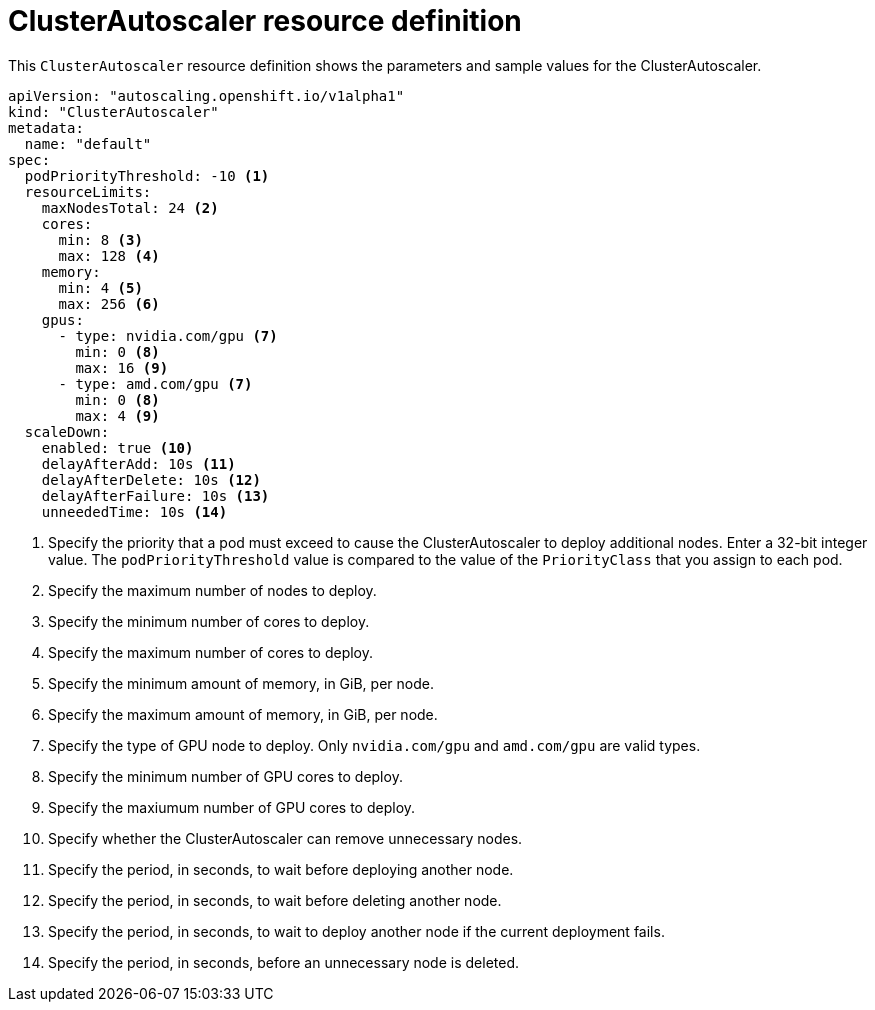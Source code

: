 // Module included in the following assemblies:
//
// * control-plane-management/applying-autoscaling.adoc

[id='cluster-autoscaler-crd-{context}']
= ClusterAutoscaler resource definition

This `ClusterAutoscaler` resource definition shows the parameters and sample
values for the ClusterAutoscaler.


[source,yaml]
----
apiVersion: "autoscaling.openshift.io/v1alpha1"
kind: "ClusterAutoscaler"
metadata:
  name: "default"
spec:
  podPriorityThreshold: -10 <1>
  resourceLimits:
    maxNodesTotal: 24 <2>
    cores:
      min: 8 <3>
      max: 128 <4>
    memory:
      min: 4 <5>
      max: 256 <6>
    gpus:
      - type: nvidia.com/gpu <7>
        min: 0 <8>
        max: 16 <9>
      - type: amd.com/gpu <7>
        min: 0 <8>
        max: 4 <9>
  scaleDown:
    enabled: true <10>
    delayAfterAdd: 10s <11>
    delayAfterDelete: 10s <12>
    delayAfterFailure: 10s <13>
    unneededTime: 10s <14>
----
<1> Specify the priority that a pod must exceed to cause the ClusterAutoscaler
to deploy additional nodes. Enter a 32-bit integer value. The
`podPriorityThreshold` value is compared to the value of the `PriorityClass` that
you assign to each pod.
<2> Specify the maximum number of nodes to deploy.
<3> Specify the minimum number of cores to deploy.
<4> Specify the maximum number of cores to deploy.
<5> Specify the minimum amount of memory, in GiB, per node.
<6> Specify the maximum amount of memory, in GiB, per node.
<7> Specify the type of GPU node to deploy. Only `nvidia.com/gpu` and `amd.com/gpu`
are valid types.
<8> Specify the minimum number of GPU cores to deploy.
<9> Specify the maxiumum number of GPU cores to deploy.
<10> Specify whether the ClusterAutoscaler can remove unnecessary nodes.
<11> Specify the period, in seconds, to wait before deploying another node.
<12> Specify the period, in seconds, to wait before deleting another node.
<13> Specify the period, in seconds, to wait to deploy another node if the
current deployment fails.
<14> Specify the period, in seconds, before an unnecessary node is deleted.